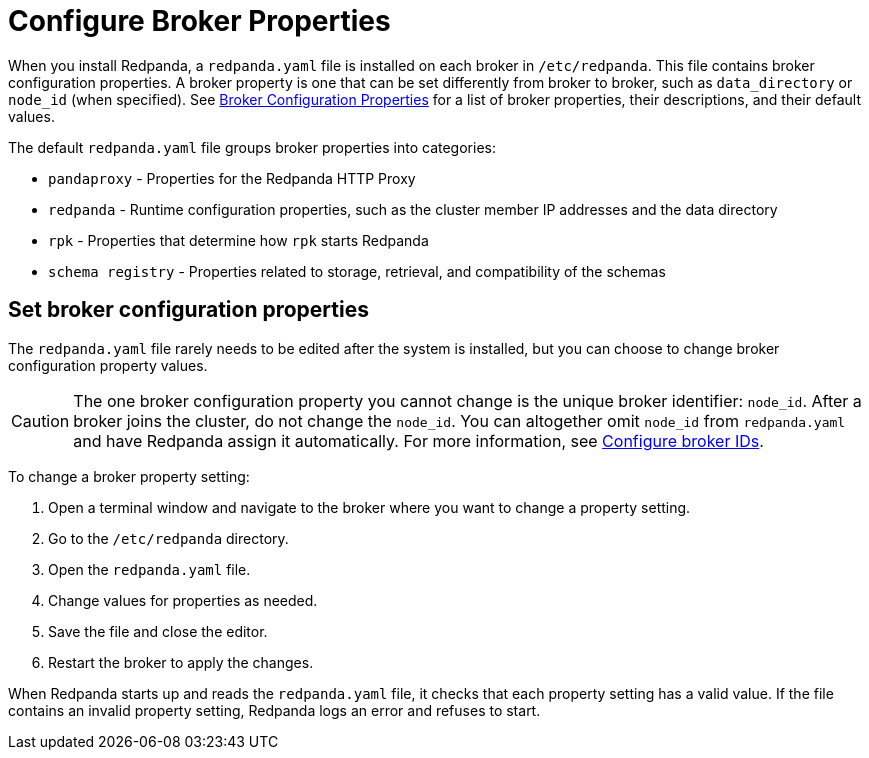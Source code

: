 = Configure Broker Properties
:description: pass:q[Learn how to configure broker properties with the `redpanda.yaml` file.]
:page-aliases: cluster-administration:node-property-configuration.adoc, deploy:deployment-option/self-hosted/manual/node-property-configuration.adoc
:page-categories: Management

When you install Redpanda, a `redpanda.yaml` file is installed on each broker in `/etc/redpanda`. This file contains broker configuration properties. A broker property is one that can be set differently from broker to broker, such as `data_directory` or `node_id` (when specified). See xref:reference:node-properties.adoc[Broker Configuration Properties] for a list of broker properties, their descriptions, and their default values.

The default `redpanda.yaml` file groups broker properties into categories:

* `pandaproxy` - Properties for the Redpanda HTTP Proxy
* `redpanda` - Runtime configuration properties, such as the cluster member IP addresses and the data directory
* `rpk` - Properties that determine how `rpk` starts Redpanda
* `schema registry` - Properties related to storage, retrieval, and compatibility of the schemas

== Set broker configuration properties

The `redpanda.yaml` file rarely needs to be edited after the system is installed, but you can choose to change broker configuration property values.

CAUTION: The one broker configuration property you cannot change is the unique broker identifier: `node_id`. After a broker joins the cluster, do not change the `node_id`. You can altogether omit `node_id` from `redpanda.yaml` and have Redpanda assign it automatically. For more information, see xref:deploy:deployment-option/self-hosted/manual/production/production-deployment.adoc#configure-broker-ids[Configure broker IDs].

To change a broker property setting:

. Open a terminal window and navigate to the broker where you want to change a property setting.
. Go to the `/etc/redpanda` directory.
. Open the `redpanda.yaml` file.
. Change values for properties as needed.
. Save the file and close the editor.
. Restart the broker to apply the changes.

When Redpanda starts up and reads the `redpanda.yaml` file, it checks that each property setting has a valid value. If the file contains an invalid property setting, Redpanda logs an error and refuses to start.
